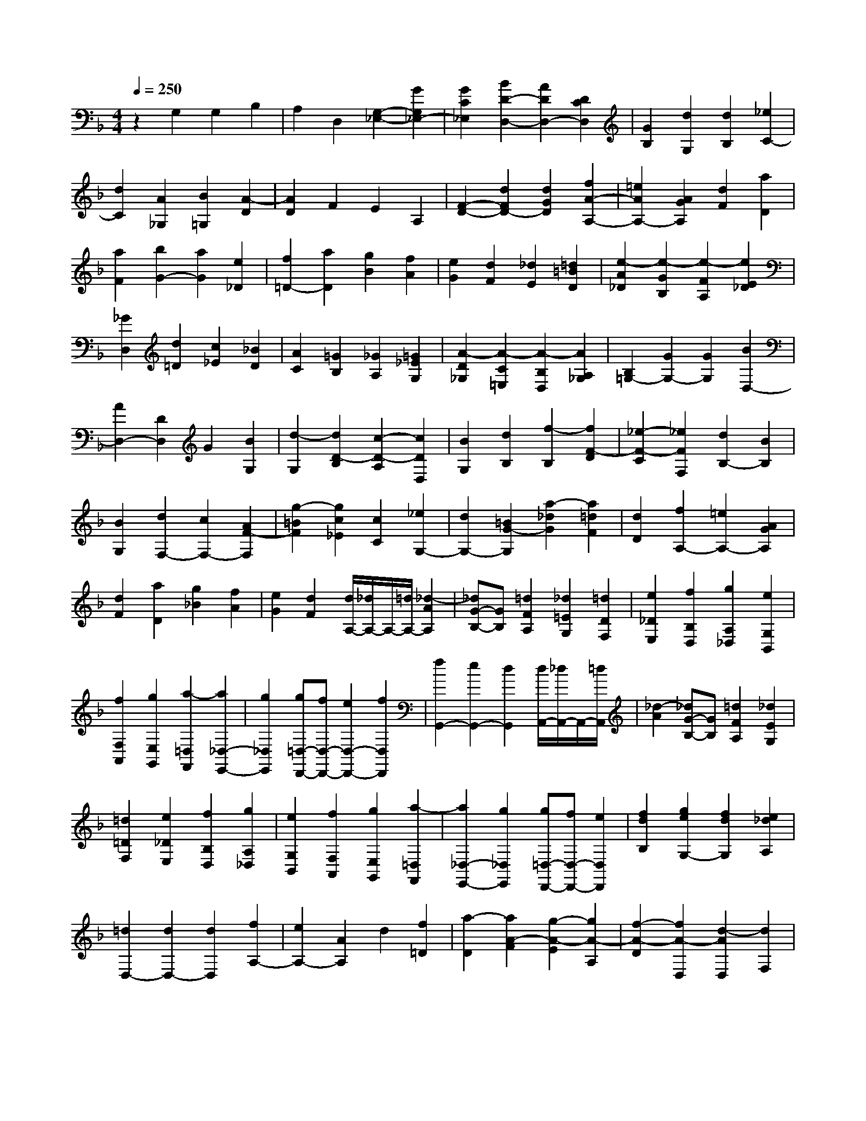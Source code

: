 % input file /home/ubuntu/MusicGeneratorQuin/training_data/scarlatti/K315.MID
X: 1
T: 
M: 4/4
L: 1/8
Q:1/4=250
% Last note suggests Dorian mode tune
K:F % 1 flats
%(C) John Sankey 1998
%%MIDI program 6
%%MIDI program 6
%%MIDI program 6
%%MIDI program 6
%%MIDI program 6
%%MIDI program 6
%%MIDI program 6
%%MIDI program 6
%%MIDI program 6
%%MIDI program 6
%%MIDI program 6
%%MIDI program 6
z2 G,2 G,2 B,2|A,2 D,2 [G,2-_E,2-] [G2G,2_E,2-]|[G2C2_E,2] [B2D2-D,2-] [A2D2D,2-] [D2C2D,2]|[G2B,2] [d2G,2] [d2B,2] [_e2C2-]|
[d2C2] [A2_G,2] [B2=G,2] [A2-D2]|[A2D2] F2 E2 A,2|[F2-D2-] [d2F2D2-] [d2G2D2] [f2A2-A,2-]|[=e2A2A,2-] [A2G2A,2] [d2F2] [a2D2]|
[a2F2] [b2G2-] [a2G2] [e2_D2]|[f2=D2-] [a2D2] [g2B2] [f2A2]|[e2G2] [d2F2] [_d2E2] [=d2=B2D2]|[e2-A2_D2] [e2-G2B,2] [e2-F2A,2] [e2E2_D2]|
[_G2D,2] [d2=D2] [c2_E2] [_B2D2]|[A2C2] [=G2B,2] [_G2A,2] [=G2_E2G,2]|[A2-D2_G,2] [A2-C2=E,2] [A2-B,2D,2] [A2A,2_G,2]|[B,2=G,2-] [G2G,2-] [G2G,2] [B2D,2-]|
[A2D,2-] [D2D,2] G2 [B2G,2]|[d2-G,2] [d2D2-B,2] [c2-D2-A,2] [c2D2D,2]|[B2G,2] [d2B,2] [f2-B,2] [f2F2-D2]|[_e2-F2-C2] [_e2F2F,2] [d2B,2-] [B2B,2]|
[B2G,2] [d2F,2-] [c2F,2-] [A2F2-F,2]|[g2-=B2F2] [g2c2_E2] [c2C2] [_e2G,2-]|[d2G,2-] [=B2G2-G,2] [a2-_d2G2] [a2=d2F2]|[d2D2] [f2A,2-] [=e2A,2-] [A2G2A,2]|
[d2F2] [a2D2] [g2_B2] [f2A2]|[e2G2] [d2F2] [d/2A,/2-][_d/2A,/2-]A,/2-[=d/2A,/2-] [_d2-A2A,2]|[_dG-B,-][GB,] [=d2F2A,2] [_d2=E2G,2] [=d2D2F,2]|[e2_D2E,2] [f2B,2D,2] [g2A,2_D,2] [e2G,2B,,2]|
[f2F,2A,,2] [g2E,2G,,2] [a2-=D,2F,,2] [a2_D,2-E,,2-]|[g2_D,2E,,2] [g=D,-D,,-][fD,-D,,-] [e2D,2-D,,2-] [f2D,2D,,2]|[f2G,,2-] [e2G,,2-] [d2G,,2] [d/2A,,/2-][_d/2A,,/2-]A,,/2-[=d/2A,,/2]|[_d2-A2] [_dG-B,-][GB,] [=d2F2A,2] [_d2E2G,2]|
[=d2=D2F,2] [e2_D2E,2] [f2B,2D,2] [g2A,2_D,2]|[e2G,2B,,2] [f2F,2A,,2] [g2E,2G,,2] [a2-=D,2F,,2]|[a2_D,2-E,,2-] [g2_D,2E,,2] [g=D,-D,,-][fD,-D,,-] [e2D,2D,,2]|[f2d2B,2] [g2e2G,2-] [f2d2G,2] [e2_d2A,2]|
[=d2D,2-] [d2D,2-] [d2D,2] [f2A,2-]|[e2A,2-] [A2A,2] d2 [f2=D2]|[a2-D2] [a2A2-F2] [g2-A2-E2] [g2A2-A,2]|[f2-A2-D2] [f2A2-D,2] [d2-A2D,2] [d2F,2]|
[_d2-G2-E,2] [_d2G2A,,2] [=d2F2D,2-] [d'2-f2-D,2]|[d'2-f2-E,2] [d'2f2F,2-] [c'2e2F,2] [b2d2G,2]|[a2_d2A,2-] [g2B2A,2] [f2A2B,2] [e2G2G,2-]|[=d2F2G,2] [_d2E2A,2] [=d2F2D,2-] [d'2-f2-D,2]|
[d'2-f2-E,2] [d'2f2F,2-] [c'2e2F,2] [b2d2G,2]|[a2_d2A,2-] [g2B2A,2] [f2A2B,2] [e2G2G,2-]|[=d2F2G,2] [_d2E2A,2] [=d-D,][d-E,] [d'-d-F,][d'dG,]|[f/2_d/2-A,/2-][e/2_d/2-A,/2][=d/2_d/2-A,,/2-][e/2_d/2A,,/2] [=d-D,][d-E,] [d'-d-F,][d'dG,] [F/2_D/2-A,/2-][E/2_D/2-A,/2][=D/2_D/2-A,,/2-][E/2_D/2A,,/2]|
[=D-D,][DE,] [d'-d-F,][d'dG,] [f/2_d/2-A,/2-][e/2_d/2-A,/2][=d/2_d/2-A,,/2-][e/2_d/2A,,/2] [=d-D,][d-E,]|[d'-d-F,][d'dG,] [F/2_D/2-A,/2-][E/2_D/2-A,/2][=D/2_D/2-A,,/2-][E/2_D/2A,,/2] [=D4D,4-]|D,2 D,2- [D2D,2] [D2D,2]|[C2_E,2-] [B,2_E,2] [A,2_G,2] [B,2=G,2]|
[A,2_G,2] [B,2=G,2] [C2-A,2] [C2_G,2]|[B,2=G,2] [A,2-D,2-] [d2A,2D,2] [d2D2B,,2]|[c2_E2-C,2-] [B2_E2C,2] [A2_G2D,2] [B2=G2_E,2-]|[A2_G2_E,2] [B2=G2D,2] [c2A2C,2-] [B2G2C,2]|
[A2_G2D,2] [=G2-G,,2] [G2-C2] [G2-C2]|[G2_E2] D2 G,2 C2-|[c2C2-] [c2C2] [_e2G,2-] [d2G,2-]|[G2G,2] [c2-C,2] [c2-F2] [c2-F2]|
[c2_A2] [c2-G2] [c2C2] [=A2F2-]|[f2F2-] [f2F2] [a2C2-] [g2C2]|[=e2_D2] [f2=D2-] [d2D2] [d2B,2]|[f2G,2-] [e2G,2] [_d2A,2] [=d2D,2]|
[d'2D2] [c'2_E2] [b2D2] [a2C2]|[g2_E2] [_g2-D2-] [_gd-D-][dD] [c2_E2]|[=g2B2D2] [_g2A2C2] [=g2G2B,2] [a2_G2A,2]|[b2_E2G,2] [c'2D2_G,2] [a2C2_E,2] [b2B,2D,2]|
[c'2A,2C,2] [d'2-=G,2B,,2] [d'2_G,2-A,,2-] [c'2_G,2A,,2]|[c'=G,-G,,-][bG,-G,,-] [a2G,2-G,,2-] [b2G,2G,,2] [b2C,2-]|[a2C,2] [g2C2] [_g2-D2-] [_gd-D-][dD]|[c2_E2] [=g2B2D2] [_g2A2C2] [=g2=G2B,2]|
[a2_G2A,2] [b2_E2G,2] [c'2D2_G,2] [a2C2_E,2]|[b2B,2D,2] [c'2A,2C,2] [d'2-=G,2B,,2] [d'2_G,2-A,,2-]|[c'2_G,2A,,2] [c'=G,-G,,-][bG,-G,,-] [a2G,2G,,2] [b2g2_E,2]|[c'2a2C,2-] [b2g2C,2] [a2_g2D,2] [=g2G,,2-]|
[g2G,,2-] [g2G,,2] [b2D,2-] [a2D,2-]|[d2D,2] g2- [g2-=G2] [g2G2]|[d2B2] [dA-][cA] [dD-][cD] [B2-G2]|[B2G,2] [d2-G,2] [d2D2-B,2] [c2-D2-A,2]|
[c2D2D,2] [B2G,,2] [g2-B2-G,2] [g2-B2-A,2]|[g2B2B,2-] [f2A2B,2] [_e2G2C2] [d2_G2-D2-]|[c2_G2D2] [B2=G2_E2] [c2A2C2-] [B2G2C2]|[A2_G2D2] [=G2G,2] [g2-B2-G,,2] [g2-B2-A,,2]|
[g2B2B,,2-] [f2A2B,,2] [_e2G2C,2] [d2_G2-D,2-]|[c2_G2D,2] [B2=G2_E,2] [c2A2C,2-] [B2G2C,2]|[A2_G2D,2] [=G-G,][G-A,] [g-G-B,][gGC] [B/2_G/2-D/2-][A/2_G/2-D/2-][=G/2_G/2-D/2-D,/2-][A/2_G/2D/2D,/2]|[=G-G,][G-A,] [g-G-B,][gGC] [B/2_G/2-D/2-][A/2_G/2-D/2-][=G/2_G/2-D/2-D,/2-][A/2_G/2D/2D,/2] [=G2G,2-]|
[d2-G,2] [d2D2B,,2] [c2_E2C,2] [B/2G/2D,/2-][A/2_G/2D,/2-]D,/2-[B/2=G/2D,/2-]|[A/2_G/2D,/2-D,,/2-][=G/2=E/2D,/2-D,,/2-][D,/2-D,,/2-][A/2_G/2D,/2D,,/2] [=G2G,,2] [d2-A,,2] [d2D2B,,2]|[c2_E2C,2] z/2[B/2G/2D,/2-][A/2_G/2D,/2-]D,/2- [B/2=G/2D,/2-][A/2_G/2D,/2-D,,/2-][D,/2-D,,/2-][=G/2=E/2D,/2-D,,/2-] [A/2-_G/2-D,/2-D,,/2][A/2_G/2D,/2][=G-G,,-]|[G8-G,,8-]|
[G8-G,,8-]|[G4-G,,4-] [GG,,]
